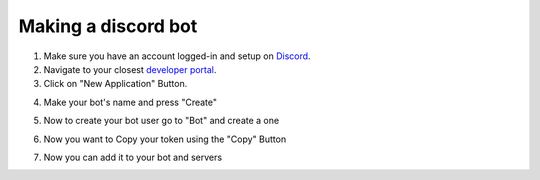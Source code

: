 .. guide-discord::

Making a discord bot
=====================

1. Make sure you have an account logged-in and setup on `Discord <https://discord.com>`_.
2. Navigate to your closest `developer portal <https://discord.com/developers>`_.

3. Click on "New Application" Button.

.. image:: assets/guide/app_button.png
   :alt: app button thingy

4. Make your bot's name and press "Create"

.. image:: assets/guide/create_button.png
   :alt: create button thingy

5. Now to create your bot user go to "Bot" and create a one

.. image:: assets/guide/bot_button.png
   :alt: bot button thingy

6. Now you want to Copy your token using the "Copy" Button

.. image:: assets/guide/token_button.png
   :alt: secret token thingy

7. Now you can add it to your bot and servers
